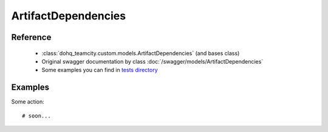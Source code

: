 ############
ArtifactDependencies
############

Reference
========

  + :class:`dohq_teamcity.custom.models.ArtifactDependencies` (and bases class)
  + Original swagger documentation by class :doc:`/swagger/models/ArtifactDependencies`
  + Some examples you can find in `tests directory <https://github.com/devopshq/teamcity/blob/develop/test>`_

Examples
========
Some action::

    # soon...


